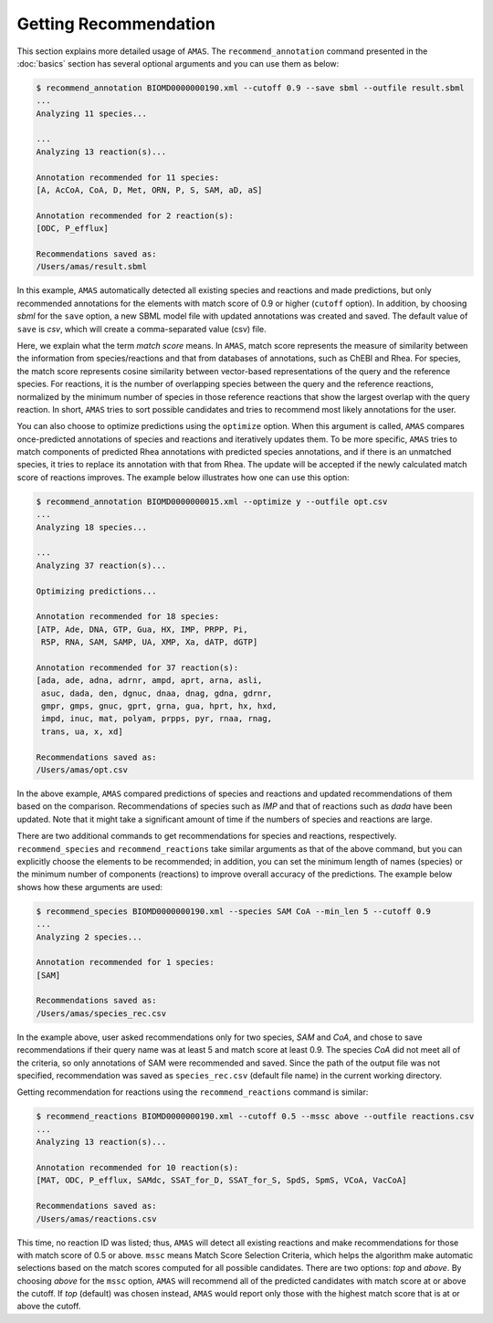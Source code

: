 

Getting Recommendation
======================


This section explains more detailed usage of ``AMAS``. The ``recommend_annotation`` command presented in the :doc:`basics` section has several optional arguments and you can use them as below:

.. code-block:: console
 
   $ recommend_annotation BIOMD0000000190.xml --cutoff 0.9 --save sbml --outfile result.sbml
   ... 
   Analyzing 11 species...

   ...
   Analyzing 13 reaction(s)...

   Annotation recommended for 11 species:
   [A, AcCoA, CoA, D, Met, ORN, P, S, SAM, aD, aS]

   Annotation recommended for 2 reaction(s):
   [ODC, P_efflux]
  
   Recommendations saved as:
   /Users/amas/result.sbml


In this example, ``AMAS`` automatically detected all existing species and reactions and made predictions, but only recommended annotations for the elements with match score of 0.9 or higher (``cutoff`` option). In addition, by choosing *sbml* for the ``save`` option, a new SBML model file with updated annotations was created and saved. The default value of ``save`` is *csv*, which will create a comma-separated value (csv) file. 

Here, we explain what the term *match score* means. In ``AMAS``, match score represents the measure of similarity between the information from species/reactions and that from databases of annotations, such as ChEBI and Rhea. For species, the match score represents cosine similarity between vector-based representations of the query and the reference species. For reactions, it is the number of overlapping species between the query and the reference reactions, normalized by the minimum number of species in those reference reactions that show the largest overlap with the query reaction. In short, ``AMAS`` tries to sort possible candidates and tries to recommend most likely annotations for the user. 

You can also choose to optimize predictions using the ``optimize`` option. When this argument is called, ``AMAS`` compares once-predicted annotations of species and reactions and iteratively updates them. To be more specific, ``AMAS`` tries to match components of predicted Rhea annotations with predicted species annotations, and if there is an unmatched species, it tries to replace its annotation with that from Rhea. The update will be accepted if the newly calculated match score of reactions improves. The example below illustrates how one can use this option:

.. code-block:: console
 
   $ recommend_annotation BIOMD0000000015.xml --optimize y --outfile opt.csv
   ... 
   Analyzing 18 species...

   ...
   Analyzing 37 reaction(s)...

   Optimizing predictions...

   Annotation recommended for 18 species:
   [ATP, Ade, DNA, GTP, Gua, HX, IMP, PRPP, Pi, 
    R5P, RNA, SAM, SAMP, UA, XMP, Xa, dATP, dGTP]

   Annotation recommended for 37 reaction(s):
   [ada, ade, adna, adrnr, ampd, aprt, arna, asli,
    asuc, dada, den, dgnuc, dnaa, dnag, gdna, gdrnr,
    gmpr, gmps, gnuc, gprt, grna, gua, hprt, hx, hxd,
    impd, inuc, mat, polyam, prpps, pyr, rnaa, rnag,
    trans, ua, x, xd]
  
   Recommendations saved as:
   /Users/amas/opt.csv

In the above example, ``AMAS`` compared predictions of species and reactions and updated recommendations of them based on the comparison. Recommendations of species such as *IMP* and that of reactions such as *dada* have been updated. Note that it might take a significant amount of time if the numbers of species and reactions are large. 


There are two additional commands to get recommendations for species and reactions, respectively. ``recommend_species`` and ``recommend_reactions`` take similar arguments as that of the above command, but you can explicitly choose the elements to be recommended; in addition, you can set the minimum length of names (species) or the minimum number of components (reactions) to improve overall accuracy of the predictions. The example below shows how these arguments are used:


.. code-block:: console
 
   $ recommend_species BIOMD0000000190.xml --species SAM CoA --min_len 5 --cutoff 0.9
   ...
   Analyzing 2 species...

   Annotation recommended for 1 species:
   [SAM]

   Recommendations saved as:
   /Users/amas/species_rec.csv
  

In the example above, user asked recommendations only for two species, *SAM* and *CoA*, and chose to save recommendations if their query name was at least 5 and match score at least 0.9. The species *CoA* did not meet all of the criteria, so only annotations of SAM were recommended and saved. Since the path of the output file was not specified, recommendation was saved as ``species_rec.csv`` (default file name) in the current working directory. 

Getting recommendation for reactions using the ``recommend_reactions`` command is similar:


.. code-block:: console
 
   $ recommend_reactions BIOMD0000000190.xml --cutoff 0.5 --mssc above --outfile reactions.csv
   ...
   Analyzing 13 reaction(s)...

   Annotation recommended for 10 reaction(s):
   [MAT, ODC, P_efflux, SAMdc, SSAT_for_D, SSAT_for_S, SpdS, SpmS, VCoA, VacCoA]

   Recommendations saved as:
   /Users/amas/reactions.csv


This time, no reaction ID was listed; thus, ``AMAS`` will detect all existing reactions and make recommendations for those with match score of 0.5 or above. ``mssc`` means Match Score Selection Criteria, which helps the algorithm make automatic selections based on the match scores computed for all possible candidates. There are two options: *top* and *above*. By choosing *above* for the ``mssc`` option, ``AMAS`` will recommend all of the predicted candidates with match score at or above the cutoff. If *top* (default) was chosen instead, ``AMAS`` would report only those with the highest match score that is at or above the cutoff. 

